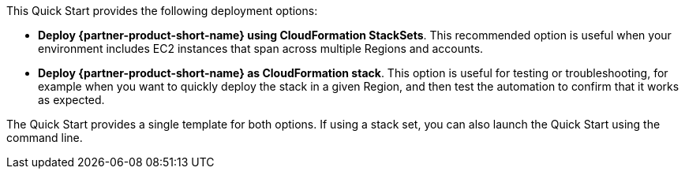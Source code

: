 // Edit this placeholder text to accurately describe your architecture.

This Quick Start provides the following deployment options:

* *Deploy {partner-product-short-name} using CloudFormation StackSets*. This recommended option is useful when your environment includes EC2 instances that span across multiple Regions and accounts.
* *Deploy {partner-product-short-name} as CloudFormation stack*. This option is useful for testing or troubleshooting, for example when you want to quickly deploy the stack in a given Region, and then test the automation to confirm that it works as expected.

The Quick Start provides a single template for both options. If using a stack set, you can also launch the Quick Start using the command line. 
